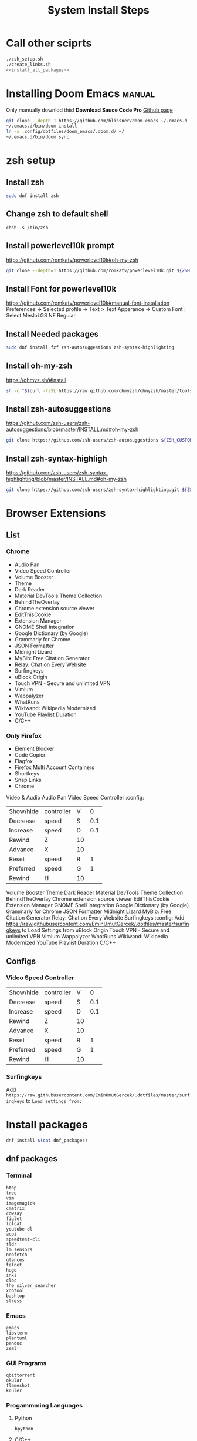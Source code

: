 #+TITLE: System Install Steps


* Call other sciprts
#+BEGIN_SRC sh :tangle install_system.sh :noweb yes
./zsh_setup.sh
./create_links.sh
<<install_all_packages>>
#+END_SRC
* Installing Doom Emacs :manual:
Only manually downlod this!
*Download Sauce Code Pro*
[[https://github.com/hlissner/doom-emacs#install][Github page]]
#+BEGIN_SRC sh :dir ~/
git clone --depth 1 https://github.com/hlissner/doom-emacs ~/.emacs.d
~/.emacs.d/bin/doom install
ln -s .config/dotfiles/doom_emacs/.doom.d/ ~/
~/.emacs.d/bin/doom sync
#+END_SRC
* zsh setup
:PROPERTIES:
:header-args: :tangle ./zsh_setup.sh
:END:
** Install zsh
#+begin_src sh
sudo dnf install zsh
#+end_src

#+RESULTS:

** Change zsh to default shell
#+begin_src shell
chsh -s /bin/zsh
#+end_src
** Install powerlevel10k prompt
https://github.com/romkatv/powerlevel10k#oh-my-zsh
#+begin_src sh
git clone --depth=1 https://github.com/romkatv/powerlevel10k.git ${ZSH_CUSTOM:-$HOME/.oh-my-zsh/custom}/themes/powerlevel10k
#+end_src
** Install Font for powerlevel10k
https://github.com/romkatv/powerlevel10k#manual-font-installation
Preferences -> Selected profile -> Text > Text Apperance -> Custom Font :  Select MesloLGS NF Regular.
** Install Needed packages
#+begin_src sh
sudo dnf install fzf zsh-autosuggestions zsh-syntax-highlighting
#+end_src
** Install oh-my-zsh
https://ohmyz.sh/#install

#+begin_src sh
sh -c "$(curl -fsSL https://raw.github.com/ohmyzsh/ohmyzsh/master/tools/install.sh)"
#+end_src
** Install zsh-autosuggestions
https://github.com/zsh-users/zsh-autosuggestions/blob/master/INSTALL.md#oh-my-zsh

#+begin_src sh
git clone https://github.com/zsh-users/zsh-autosuggestions ${ZSH_CUSTOM:-~/.oh-my-zsh/custom}/plugins/zsh-autosuggestions
#+end_src

#+RESULTS:
** Install zsh-syntax-highligh
https://github.com/zsh-users/zsh-syntax-highlighting/blob/master/INSTALL.md#oh-my-zsh

#+begin_src sh
git clone https://github.com/zsh-users/zsh-syntax-highlighting.git ${ZSH_CUSTOM:-~/.oh-my-zsh/custom}/plugins/zsh-syntax-highlighting
#+end_src
* Browser Extensions
** List
*** Chrome
- Audio Pan
- Video Speed Controller
- Volume Booster
- Theme
- Dark Reader
- Material DevTools Theme Collection
- BehindTheOverlay
- Chrome extension source viewer
- EditThisCookie
- Extension Manager
- GNOME Shell integration
- Google Dictionary (by Google)
- Grammarly for Chrome
- JSON Formatter
- Midnight Lizard
- MyBib: Free Citation Generator
- Relay: Chat on Every Website
- Surfingkeys
- uBlock Origin
- Touch VPN - Secure and unlimited VPN
- Vimium
- Wappalyzer
- WhatRuns
- Wikiwand: Wikipedia Modernized
- YouTube Playlist Duration
- C/C++
*** Only Firefox
- Element Blocker
- Code Copier
- Flagfox
- Firefox Multi Account Containers
- Shortkeys
- Snap Links
- Chrome
Video & Audio
Audio Pan
Video Speed Controller :config:
| Show/hide | controller | V  |   0 |
| Decrease  | speed      | S  | 0.1 |
| Increase  | speed      | D  | 0.1 |
| Rewind    | Z          | 10 |     |
| Advance   | X          | 10 |     |
| Reset     | speed      | R  |   1 |
| Preferred | speed      | G  |   1 |
| Rewind    | H          | 10 |     |
Volume Booster
Theme
Dark Reader
Material DevTools Theme Collection
BehindTheOverlay
Chrome extension source viewer
EditThisCookie
Extension Manager
GNOME Shell integration
Google Dictionary (by Google)
Grammarly for Chrome
JSON Formatter
Midnight Lizard
MyBib: Free Citation Generator
Relay: Chat on Every Website
Surfingkeys :config:
Add https://raw.githubusercontent.com/EminUmutGercek/.dotfiles/master/surfingkeys to Load Settings from
uBlock Origin
Touch VPN - Secure and unlimited VPN
Vimium
Wappalyzer
WhatRuns
Wikiwand: Wikipedia Modernized
YouTube Playlist Duration
C/C++
** Configs
*** Video Speed Controller
| Show/hide | controller | V  |   0 |
| Decrease  | speed      | S  | 0.1 |
| Increase  | speed      | D  | 0.1 |
| Rewind    | Z          | 10 |     |
| Advance   | X          | 10 |     |
| Reset     | speed      | R  |   1 |
| Preferred | speed      | G  |   1 |
| Rewind    | H          | 10 |     |
*** Surfingkeys
Add  =https://raw.githubusercontent.com/EminUmutGercek/.dotfiles/master/surfingkeys= to  =Load settings from:=
* Install packages
#+NAME: install_all_packages
#+begin_src sh
dnf install $(cat dnf_packages)
#+end_src
** dnf packages
:PROPERTIES:
:header-args: :tangle ./dnf_packages
:END:
*** Terminal
#+begin_src text
htop
tree
vim
imagemagick
cmatrix
cowsay
figlet
lolcat
youtube-dl
acpi
speedtest-cli
tldr
lm_sensors
neofetch
glances
telnet
hugo
inxi
cloc
the_silver_searcher
xdotool
bashtop
stress
#+end_src
*** Emacs
#+begin_src text
emacs
libvterm
plantuml
pandoc
zeal
#+end_src
*** GUI Programs
#+begin_src text
qbittorrent
okular
flameshot
kruler
#+end_src
*** Progammming Languages
**** Python
#+begin_src text
bpython
#+end_src
**** C/C++
#+begin_src text
cmake
libtool
clang
meson
valgrind
#+end_src
**** Lisp
#+begin_src text
rlwrap
#+end_src
**** Javascript
#+begin_src text
nodejs
#+end_src
*** Fedora specific
#+begin_src text
firewall-config
#+end_src
*** Cyber Security
#+begin_src text
nmap
#+end_src
** flatpak
#+begin_src text
Discord
Dropbox
Flatseal
Spotify
Peek
FontFinder
#+end_src
** pip packages
:PROPERTIES:
:header-args: :tangle ./pip_packages
:END:
#+begin_src text
pytest
nose
pip install python-language-server[all]
pyright
#+end_src
* Gnome
** Gnome Extensions
*** Fedora
#+BEGIN_SRC sh  :results verbatim
gnome-extensions list --enabled
#+END_SRC

#+RESULTS:
#+begin_example
scroll-workspaces@gfxmonk.net
drive-menu@gnome-shell-extensions.gcampax.github.com
sound-output-device-chooser@kgshank.net
remove-dropdown-arrows@mpdeimos.com
appindicatorsupport@rgcjonas.gmail.com
remove-alt-tab-delay@tetrafox.pw
extensions-sync@elhan.io
alternate-tab@gnome-shell-extensions.gcampax.github.com
clipboard-indicator@tudmotu.com
putWindow@clemens.lab21.org
color-picker@tuberry
nightthemeswitcher@romainvigier.fr
timepp@zagortenay333
refresh-wifi@kgshank.net
extensions@abteil.org
vim-altTab@kokong.info
#+end_example
* Fedora Settings
** TOOD Remove nano
** Fonts
#+begin_src text
sudo dnf install curl cabextract xorg-x11-font-utils fontconfig
sudo rpm -i https://downloads.sourceforge.net/project/mscorefonts2/rpms/msttcore-fonts-installer-2.6-1.noarch.rpm 
#+end_src
* CentOS Server Setup
#+begin_src bash
sudo dnf install git
sudo dnf group install "Development Tools"
sudo dnf install net-tools
sudo dnf install tmux
#+end_src
